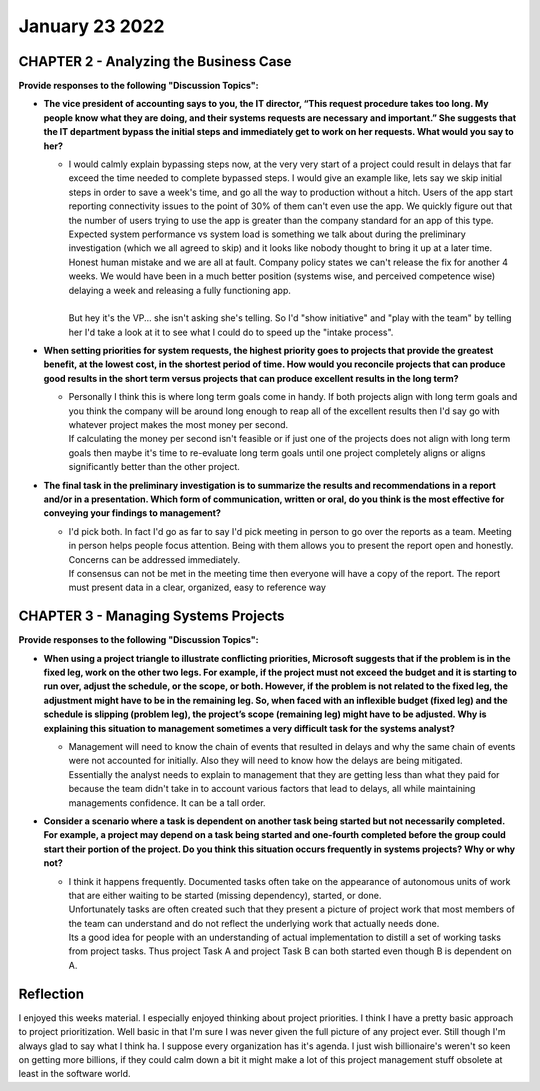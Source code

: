 January 23 2022
===============

CHAPTER 2 - Analyzing the Business Case
---------------------------------------
**Provide responses to the following "Discussion Topics":**

* **The vice president of accounting says to you, the IT director, “This request procedure takes too long. My people know what they are doing, and their systems requests are necessary and important.” She suggests that the IT department bypass the initial steps and immediately get to work on her requests. What would you say to her?**

  * | I would calmly explain bypassing steps now, at the very very start of a project could result in delays that far exceed the time needed to complete bypassed steps. I would give an example like, lets say we skip initial steps in order to save a week's time, and go all the way to production without a hitch. Users of the app start reporting connectivity issues to the point of 30% of them can't even use the app. We quickly figure out that the number of users trying to use the app is greater than the company standard for an app of this type. Expected system performance vs system load is something we talk about during the preliminary investigation (which we all agreed to skip) and it looks like nobody thought to bring it up at a later time. Honest human mistake and we are all at fault. Company policy states we can't release the fix for another 4 weeks. We would have been in a much better position (systems wise, and perceived competence wise) delaying a week and releasing a fully functioning app.
    |
    | But hey it's the VP... she isn't asking she's telling. So I'd "show initiative" and "play with the team" by telling her I'd take a look at it to see what I could do to speed up the "intake process".

* **When setting priorities for system requests, the highest priority goes to projects that provide the greatest benefit, at the lowest cost, in the shortest period of time. How would you reconcile projects that can produce good results in the short term versus projects that can produce excellent results in the long term?**

  * | Personally I think this is where long term goals come in handy. If both projects align with long term goals and you think the company will be around long enough to reap all of the excellent results then I'd say go with whatever project makes the most money per second.
    | If calculating the money per second isn't feasible or if just one of the projects does not align with long term goals then maybe it's time to re-evaluate long term goals until one project completely aligns or aligns significantly better than the other project.

* **The final task in the preliminary investigation is to summarize the results and recommendations in a report and/or in a presentation. Which form of communication, written or oral, do you think is the most effective for conveying your findings to management?**

  * | I'd pick both. In fact I'd go as far to say I'd pick meeting in person to go over the reports as a team. Meeting in person helps people focus attention. Being with them allows you to present the report open and honestly. Concerns can be addressed immediately.
    | If consensus can not be met in the meeting time then everyone will have a copy of the report. The report must present data in a clear, organized, easy to reference way

CHAPTER 3 - Managing Systems Projects
-------------------------------------
**Provide responses to the following "Discussion Topics":**

* **When using a project triangle to illustrate conflicting priorities, Microsoft suggests that if the problem is in the fixed leg, work on the other two legs. For example, if the project must not exceed the budget and it is starting to run over, adjust the schedule, or the scope, or both. However, if the problem is not related to the fixed leg, the adjustment might have to be in the remaining leg. So, when faced with an inflexible budget (fixed leg) and the schedule is slipping (problem leg), the project’s scope (remaining leg) might have to be adjusted. Why is explaining this situation to management sometimes a very difficult task for the systems analyst?**

  * | Management will need to know the chain of events that resulted in delays and why the same chain of events were not accounted for initially. Also they will need to know how the delays are being mitigated.
    | Essentially the analyst needs to explain to management that they are getting less than what they paid for because the team didn't take in to account various factors that lead to delays, all while maintaining managements confidence. It can be a tall order.

* **Consider a scenario where a task is dependent on another task being started but not necessarily completed. For example, a project may depend on a task being started and one-fourth completed before the group could start their portion of the project. Do you think this situation occurs frequently in systems projects? Why or why not?**

  * | I think it happens frequently. Documented tasks often take on the appearance of autonomous units of work that are either waiting to be started (missing dependency), started, or done.
    | Unfortunately tasks are often created such that they present a picture of project work that most members of the team can understand and do not reflect the underlying work that actually needs done.
    | Its a good idea for people with an understanding of actual implementation to distill a set of working tasks from project tasks. Thus project Task A and project Task B can both started even though B is dependent on A.

Reflection
----------
I enjoyed this weeks material. I especially enjoyed thinking about project priorities. I think I have a pretty basic approach to project prioritization. Well basic in that I'm sure I was never given the full picture of any project ever. Still though I'm always glad to say what I think ha. I suppose every organization has it's agenda. I just wish billionaire's weren't so keen on getting more billions, if they could calm down a bit it might make a lot of this project management stuff obsolete at least in the software world.